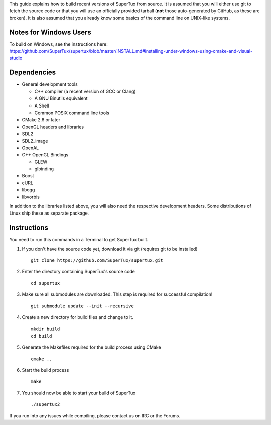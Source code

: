 This guide explains how to build recent versions of SuperTux from source. It is
assumed that you will either use git to fetch the source code or that you will
use an officially provided tarball (**not** those auto-generated by GitHub, as
these are broken). It is also assumed that you already know some basics of the
command line on UNIX-like systems.

Notes for Windows Users
-----------------------

To build on Windows, see the instructions here: https://github.com/SuperTux/supertux/blob/master/INSTALL.md#installing-under-windows-using-cmake-and-visual-studio

Dependencies
------------

- General development tools

  - C++ compiler (a recent version of GCC or Clang)
  - A GNU Binutils equivalent
  - A Shell
  - Common POSIX command line tools

- CMake 2.6 or later
- OpenGL headers and libraries
- SDL2
- SDL2_image
- OpenAL
- C++ OpenGL Bindings

  - GLEW
  - glbinding

- Boost
- cURL
- libogg
- libvorbis

In addition to the libraries listed above, you will also need the respective
development headers. Some distributions of Linux ship these as separate package.

Instructions
------------

You need to run this commands in a Terminal to get SuperTux built.

1. If you don't have the source code yet, download it via git (requires
   git to be installed)
   ::
      git clone https://github.com/SuperTux/supertux.git
2. Enter the directory containing SuperTux's source code
   ::
      cd supertux
3. Make sure all submodules are downloaded. This step is required for
   successful compilation!
   ::
      git submodule update --init --recursive
4. Create a new directory for build files and change to it.
   ::
      mkdir build
      cd build
5. Generate the Makefiles required for the build process using CMake
   ::
      cmake ..
6. Start the build process
   ::
      make
7. You should now be able to start your build of SuperTux
   ::
      ./supertux2

If you run into any issues while compiling, please contact us on IRC or the Forums.
